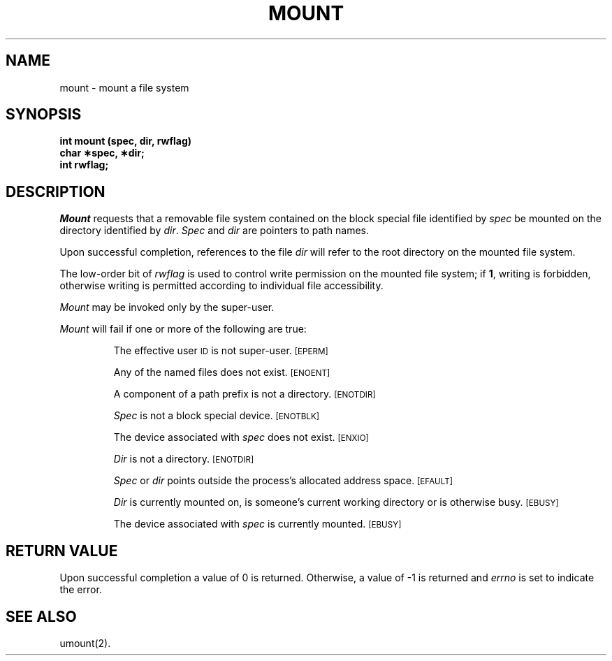 .TH MOUNT 2 
.SH NAME
mount \- mount a file system
.SH SYNOPSIS
.B int mount (spec, dir, rwflag)
.br
.B char \(**spec, \(**dir;
.br
.B int rwflag;
.SH DESCRIPTION
.I Mount\^
requests that a removable file system contained on the
block special file identified by
.I spec\^
be mounted on the directory identified by
.IR dir .
.I Spec\^
and
.I dir\^
are pointers to
path names.
.PP
Upon successful completion, references to the file
.I dir\^
will refer to the root directory on the mounted file system.
.PP
The low-order bit of
.I rwflag\^
is used to control write permission on the mounted file system;
if
.BR 1 ,
writing is forbidden,
otherwise writing is permitted according to individual file accessibility.
.PP
.I Mount\^
may be invoked only by the super-user.
.PP
.I Mount\^
will fail if one or more of the following are true:
.IP
The effective user
.SM ID
is not super-user.
.SM
\%[EPERM]
.IP
Any of the named files does not exist.
.SM
\%[ENOENT]
.IP
A component of a
path prefix
is not a directory.
.SM
\%[ENOTDIR]
.IP
.I Spec\^
is not a block special device.
.SM
\%[ENOTBLK]
.IP
The device associated with
.I spec\^
does not exist.
.SM
\%[ENXIO]
.IP
.I Dir\^
is not a directory.
.SM
\%[ENOTDIR]
.IP
.I Spec\^
or
.I dir\^
points outside the process's allocated address space.
.SM
\%[EFAULT]
.IP
.I Dir\^
is currently mounted on, is someone's current working directory
or is otherwise busy.
.SM
\%[EBUSY]
.IP
The device associated with
.I spec\^
is currently mounted.
.SM
\%[EBUSY]
.SH "RETURN VALUE"
Upon successful completion a value of 0 is returned.
Otherwise, a value of \-1 is returned and
.I errno\^
is set to indicate the error.
.SH "SEE ALSO"
umount(2).
.\"	@(#)mount.2	5.2 of 5/18/82
